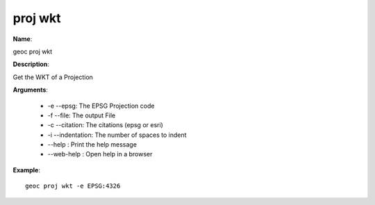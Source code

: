 proj wkt
========

**Name**:

geoc proj wkt

**Description**:

Get the WKT of a Projection

**Arguments**:

   * -e --epsg: The EPSG Projection code

   * -f --file: The output File

   * -c --citation: The citations (epsg or esri)

   * -i --indentation: The number of spaces to indent

   * --help : Print the help message

   * --web-help : Open help in a browser



**Example**::

    geoc proj wkt -e EPSG:4326